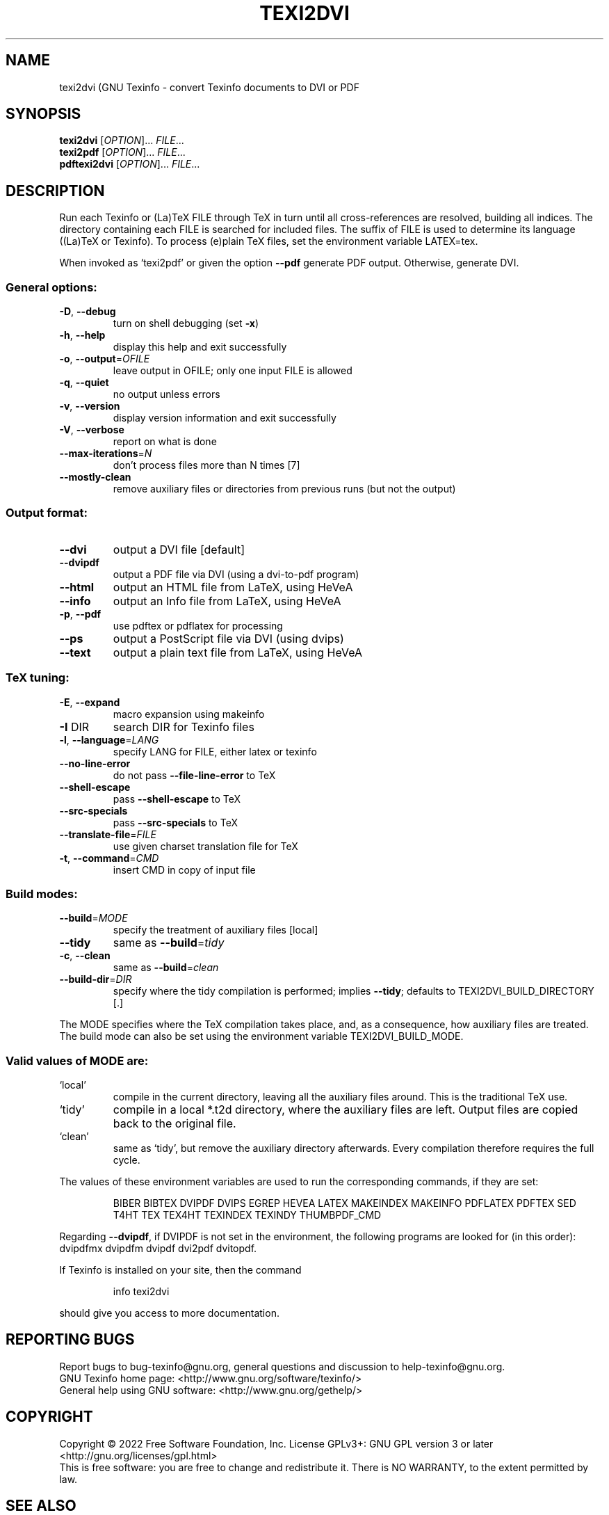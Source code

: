 .\" DO NOT MODIFY THIS FILE!  It was generated by help2man 1.47.13.
.TH TEXI2DVI "1" "November 2022" "texi2dvi 7.0)" "User Commands"
.SH NAME
texi2dvi (GNU Texinfo \- convert Texinfo documents to DVI or PDF
.SH SYNOPSIS
.B texi2dvi
[\fI\,OPTION\/\fR]... \fI\,FILE\/\fR...
.br
.B texi2pdf
[\fI\,OPTION\/\fR]... \fI\,FILE\/\fR...
.br
.B pdftexi2dvi
[\fI\,OPTION\/\fR]... \fI\,FILE\/\fR...
.SH DESCRIPTION
Run each Texinfo or (La)TeX FILE through TeX in turn until all
cross\-references are resolved, building all indices.  The directory
containing each FILE is searched for included files.  The suffix of FILE
is used to determine its language ((La)TeX or Texinfo).  To process
(e)plain TeX files, set the environment variable LATEX=tex.
.PP
When invoked as `texi2pdf' or given the option \fB\-\-pdf\fR generate PDF output.
Otherwise, generate DVI.
.SS "General options:"
.TP
\fB\-D\fR, \fB\-\-debug\fR
turn on shell debugging (set \fB\-x\fR)
.TP
\fB\-h\fR, \fB\-\-help\fR
display this help and exit successfully
.TP
\fB\-o\fR, \fB\-\-output\fR=\fI\,OFILE\/\fR
leave output in OFILE; only one input FILE is allowed
.TP
\fB\-q\fR, \fB\-\-quiet\fR
no output unless errors
.TP
\fB\-v\fR, \fB\-\-version\fR
display version information and exit successfully
.TP
\fB\-V\fR, \fB\-\-verbose\fR
report on what is done
.TP
\fB\-\-max\-iterations\fR=\fI\,N\/\fR
don't process files more than N times [7]
.TP
\fB\-\-mostly\-clean\fR
remove auxiliary files or directories from
previous runs (but not the output)
.SS "Output format:"
.TP
\fB\-\-dvi\fR
output a DVI file [default]
.TP
\fB\-\-dvipdf\fR
output a PDF file via DVI (using a dvi\-to\-pdf program)
.TP
\fB\-\-html\fR
output an HTML file from LaTeX, using HeVeA
.TP
\fB\-\-info\fR
output an Info file from LaTeX, using HeVeA
.TP
\fB\-p\fR, \fB\-\-pdf\fR
use pdftex or pdflatex for processing
.TP
\fB\-\-ps\fR
output a PostScript file via DVI (using dvips)
.TP
\fB\-\-text\fR
output a plain text file from LaTeX, using HeVeA
.SS "TeX tuning:"
.TP
\fB\-E\fR, \fB\-\-expand\fR
macro expansion using makeinfo
.TP
\fB\-I\fR DIR
search DIR for Texinfo files
.TP
\fB\-l\fR, \fB\-\-language\fR=\fI\,LANG\/\fR
specify LANG for FILE, either latex or texinfo
.TP
\fB\-\-no\-line\-error\fR
do not pass \fB\-\-file\-line\-error\fR to TeX
.TP
\fB\-\-shell\-escape\fR
pass \fB\-\-shell\-escape\fR to TeX
.TP
\fB\-\-src\-specials\fR
pass \fB\-\-src\-specials\fR to TeX
.TP
\fB\-\-translate\-file\fR=\fI\,FILE\/\fR
use given charset translation file for TeX
.TP
\fB\-t\fR, \fB\-\-command\fR=\fI\,CMD\/\fR
insert CMD in copy of input file
.SS "Build modes:"
.TP
\fB\-\-build\fR=\fI\,MODE\/\fR
specify the treatment of auxiliary files [local]
.TP
\fB\-\-tidy\fR
same as \fB\-\-build\fR=\fI\,tidy\/\fR
.TP
\fB\-c\fR, \fB\-\-clean\fR
same as \fB\-\-build\fR=\fI\,clean\/\fR
.TP
\fB\-\-build\-dir\fR=\fI\,DIR\/\fR
specify where the tidy compilation is performed;
implies \fB\-\-tidy\fR;
defaults to TEXI2DVI_BUILD_DIRECTORY [.]
.PP
The MODE specifies where the TeX compilation takes place, and, as a
consequence, how auxiliary files are treated.  The build mode can also
be set using the environment variable TEXI2DVI_BUILD_MODE.
.SS "Valid values of MODE are:"
.TP
`local'
compile in the current directory, leaving all the auxiliary
files around.  This is the traditional TeX use.
.TP
`tidy'
compile in a local *.t2d directory, where the auxiliary files
are left.  Output files are copied back to the original file.
.TP
`clean'
same as `tidy', but remove the auxiliary directory afterwards.
Every compilation therefore requires the full cycle.
.PP
The values of these environment variables are used to run the
corresponding commands, if they are set:
.IP
BIBER BIBTEX DVIPDF DVIPS EGREP HEVEA LATEX MAKEINDEX MAKEINFO
PDFLATEX PDFTEX SED T4HT TEX TEX4HT TEXINDEX TEXINDY THUMBPDF_CMD
.PP
Regarding \fB\-\-dvipdf\fR, if DVIPDF is not set in the environment, the
following programs are looked for (in this order): dvipdfmx dvipdfm
dvipdf dvi2pdf dvitopdf.
.PP
If Texinfo is installed on your site, then the command
.IP
info texi2dvi
.PP
should give you access to more documentation.
.SH "REPORTING BUGS"
Report bugs to bug\-texinfo@gnu.org,
general questions and discussion to help\-texinfo@gnu.org.
.br
GNU Texinfo home page: <http://www.gnu.org/software/texinfo/>
.br
General help using GNU software: <http://www.gnu.org/gethelp/>
.SH COPYRIGHT
Copyright \(co 2022 Free Software Foundation, Inc.
License GPLv3+: GNU GPL version 3 or later <http://gnu.org/licenses/gpl.html>
.br
This is free software: you are free to change and redistribute it.
There is NO WARRANTY, to the extent permitted by law.
.SH "SEE ALSO"
The full documentation for
.B texi2dvi
is maintained as a Texinfo manual.  If the
.B info
and
.B texi2dvi
programs are properly installed at your site, the command
.IP
.B info texi2dvi
.PP
should give you access to the complete manual.
